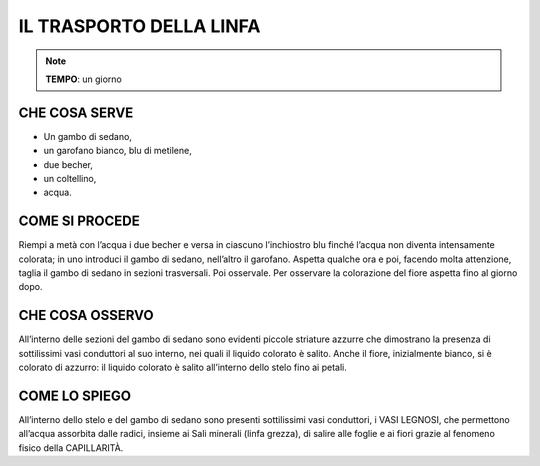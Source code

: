 IL TRASPORTO DELLA LINFA
==========================


.. note::
  **TEMPO**: un giorno


CHE COSA SERVE
---------------

- Un gambo di sedano, 
- un garofano bianco, blu di metilene, 
- due becher,
- un coltellino,
- acqua.

 .. image:: 09_dil_term_gas.png
   :height: 400 px
   :align: center

COME SI PROCEDE
----------------

Riempi a metà con l’acqua i due becher e versa in ciascuno l’inchiostro blu finché l’acqua non diventa intensamente colorata; in uno introduci il gambo di sedano, nell’altro il garofano. Aspetta qualche ora e poi, facendo molta attenzione, taglia il gambo di sedano in sezioni trasversali. Poi osservale. Per osservare la colorazione del fiore aspetta fino al giorno dopo.

CHE COSA OSSERVO
-----------------

All’interno delle sezioni del gambo di sedano sono evidenti piccole striature azzurre che dimostrano la presenza di sottilissimi vasi conduttori al suo interno, nei quali il liquido colorato è salito. Anche il fiore, inizialmente bianco, si è colorato di azzurro: il liquido colorato è salito all’interno dello stelo fino ai petali.

COME LO SPIEGO
---------------

.. hint::
All’interno dello stelo e del gambo di sedano sono presenti sottilissimi vasi conduttori, i VASI LEGNOSI, che permettono all’acqua assorbita dalle radici, insieme ai Sali minerali (linfa grezza), di salire alle foglie e ai fiori grazie al fenomeno fisico della CAPILLARITÀ.


